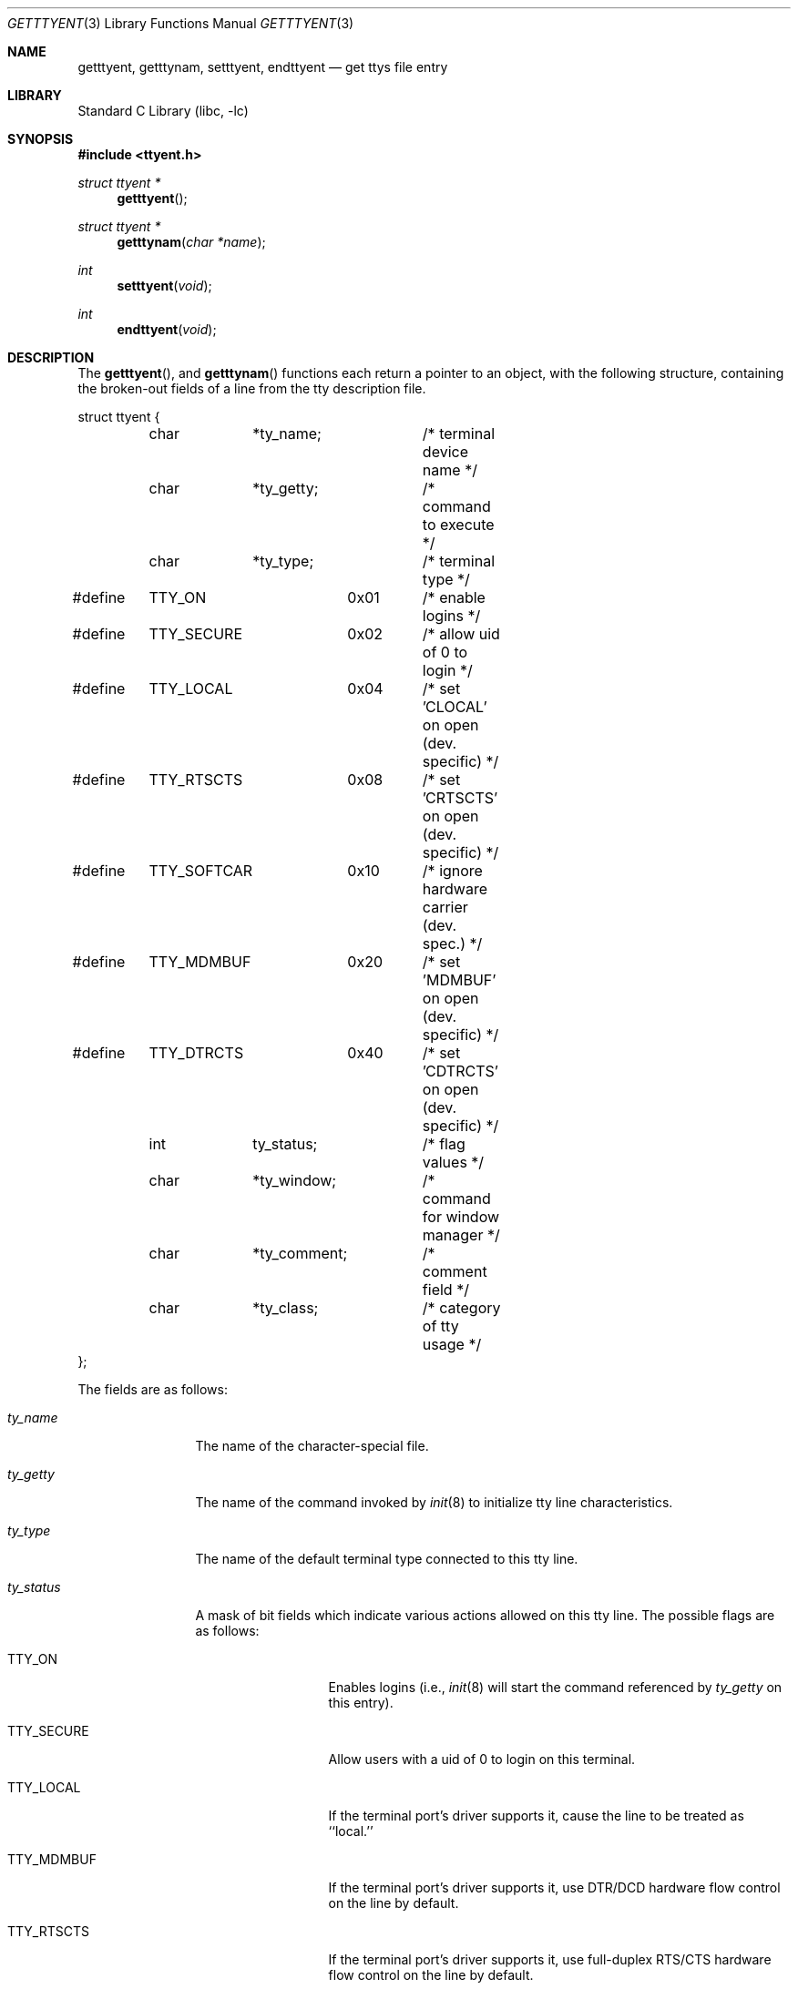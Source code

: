 .\"	$NetBSD: getttyent.3,v 1.13 2002/10/01 16:48:34 wiz Exp $
.\"
.\" Copyright (c) 1989, 1991, 1993
.\"	The Regents of the University of California.  All rights reserved.
.\"
.\" Redistribution and use in source and binary forms, with or without
.\" modification, are permitted provided that the following conditions
.\" are met:
.\" 1. Redistributions of source code must retain the above copyright
.\"    notice, this list of conditions and the following disclaimer.
.\" 2. Redistributions in binary form must reproduce the above copyright
.\"    notice, this list of conditions and the following disclaimer in the
.\"    documentation and/or other materials provided with the distribution.
.\" 3. All advertising materials mentioning features or use of this software
.\"    must display the following acknowledgement:
.\"	This product includes software developed by the University of
.\"	California, Berkeley and its contributors.
.\" 4. Neither the name of the University nor the names of its contributors
.\"    may be used to endorse or promote products derived from this software
.\"    without specific prior written permission.
.\"
.\" THIS SOFTWARE IS PROVIDED BY THE REGENTS AND CONTRIBUTORS ``AS IS'' AND
.\" ANY EXPRESS OR IMPLIED WARRANTIES, INCLUDING, BUT NOT LIMITED TO, THE
.\" IMPLIED WARRANTIES OF MERCHANTABILITY AND FITNESS FOR A PARTICULAR PURPOSE
.\" ARE DISCLAIMED.  IN NO EVENT SHALL THE REGENTS OR CONTRIBUTORS BE LIABLE
.\" FOR ANY DIRECT, INDIRECT, INCIDENTAL, SPECIAL, EXEMPLARY, OR CONSEQUENTIAL
.\" DAMAGES (INCLUDING, BUT NOT LIMITED TO, PROCUREMENT OF SUBSTITUTE GOODS
.\" OR SERVICES; LOSS OF USE, DATA, OR PROFITS; OR BUSINESS INTERRUPTION)
.\" HOWEVER CAUSED AND ON ANY THEORY OF LIABILITY, WHETHER IN CONTRACT, STRICT
.\" LIABILITY, OR TORT (INCLUDING NEGLIGENCE OR OTHERWISE) ARISING IN ANY WAY
.\" OUT OF THE USE OF THIS SOFTWARE, EVEN IF ADVISED OF THE POSSIBILITY OF
.\" SUCH DAMAGE.
.\"
.\"     @(#)getttyent.3	8.1 (Berkeley) 6/4/93
.\"
.Dd June 4, 1993
.Dt GETTTYENT 3
.Os
.Sh NAME
.Nm getttyent ,
.Nm getttynam ,
.Nm setttyent ,
.Nm endttyent
.Nd get ttys file entry
.Sh LIBRARY
.Lb libc
.Sh SYNOPSIS
.Fd #include \*[Lt]ttyent.h\*[Gt]
.Ft struct ttyent *
.Fn getttyent
.Ft struct ttyent *
.Fn getttynam "char *name"
.Ft int
.Fn setttyent void
.Ft int
.Fn endttyent void
.Sh DESCRIPTION
The
.Fn getttyent ,
and
.Fn getttynam
functions
each return a pointer to an object, with the following structure,
containing the broken-out fields of a line from the tty description
file.
.Bd -literal
struct ttyent {
	char	*ty_name;	/* terminal device name */
	char	*ty_getty;	/* command to execute */
	char	*ty_type;	/* terminal type */
#define	TTY_ON		0x01	/* enable logins */
#define	TTY_SECURE	0x02	/* allow uid of 0 to login */
#define	TTY_LOCAL	0x04	/* set 'CLOCAL' on open (dev. specific) */
#define	TTY_RTSCTS	0x08	/* set 'CRTSCTS' on open (dev. specific) */
#define	TTY_SOFTCAR	0x10	/* ignore hardware carrier (dev. spec.) */
#define	TTY_MDMBUF	0x20	/* set 'MDMBUF' on open (dev. specific) */
#define	TTY_DTRCTS	0x40	/* set 'CDTRCTS' on open (dev. specific) */
	int	ty_status;	/* flag values */
	char	*ty_window;	/* command for window manager */
	char	*ty_comment;	/* comment field */
	char	*ty_class;	/* category of tty usage */
};
.Ed
.Pp
The fields are as follows:
.Bl -tag -width ty_comment
.It Fa ty_name
The name of the character-special file.
.It Fa ty_getty
The name of the command invoked by
.Xr init 8
to initialize tty line characteristics.
.It Fa ty_type
The name of the default terminal type connected to this tty line.
.It Fa ty_status
A mask of bit fields which indicate various actions allowed on this
tty line.
The possible flags are as follows:
.Bl -tag -width TTY_SOFTCAR
.It Dv TTY_ON
Enables logins (i.e.,
.Xr init 8
will start the command referenced by
.Fa ty_getty
on this entry).
.It Dv TTY_SECURE
Allow users with a uid of 0 to login on this terminal.
.It Dv TTY_LOCAL
If the terminal port's driver supports it, cause the line
to be treated as ``local.''
.It Dv TTY_MDMBUF
If the terminal port's driver supports it, use
DTR/DCD hardware flow control on the line by default.
.It Dv TTY_RTSCTS
If the terminal port's driver supports it, use
full-duplex RTS/CTS hardware flow control on the line
by default.
.It Dv TTY_SOFTCAR
If the terminal port's driver supports it, ignore hardware
carrier on the line.
.El
.It Fa ty_window
The command to execute for a window system associated with the line.
.It Fa ty_comment
Any trailing comment field, with any leading hash marks (``#'') or
whitespace removed.
.It Fa ty_class
A key indexing into a termcap-style database (/etc/ttyclasses)
of attributes for this class of tty.
No attributes are currently defined or used,
so there are currently no functions to retrieve them.
.El
.Pp
If any of the fields pointing to character strings are unspecified,
they are returned as null pointers.
The field
.Fa ty_status
will be zero if no flag values are specified.
.Pp
See
.Xr ttys 5
for a more complete discussion of the meaning and usage of the
fields.
.Pp
The
.Fn getttyent
function
reads the next line from the ttys file, opening the file if necessary.
The
.Fn setttyent
function
rewinds the file if open, or opens the file if it is unopened.
The
.Fn endttyent
function
closes any open files.
.Pp
The
.Fn getttynam
function
searches from the beginning of the file until a matching
.Fa name
is found
(or until
.Dv EOF
is encountered).
.Sh RETURN VALUES
The routines
.Fn getttyent
and
.Fn getttynam
return a null pointer on
.Dv EOF
or error.
The
.Fn setttyent
function
and
.Fn endttyent
return 0 on failure and 1 on success.
.Sh FILES
.Bl -tag -width /etc/ttys -compact
.It Pa /etc/ttys
.El
.Sh SEE ALSO
.Xr login 1 ,
.Xr ttyslot 3 ,
.Xr gettytab 5 ,
.Xr termcap 5 ,
.Xr ttys 5 ,
.Xr getty 8 ,
.Xr init 8 ,
.Xr ttyflags 8
.Sh HISTORY
The
.Fn getttyent ,
.Fn getttynam ,
.Fn setttyent ,
and
.Fn endttyent
functions appeared in
.Bx 4.3 .
.Sh BUGS
These functions use static data storage;
if the data is needed for future use, it should be
copied before any subsequent calls overwrite it.
